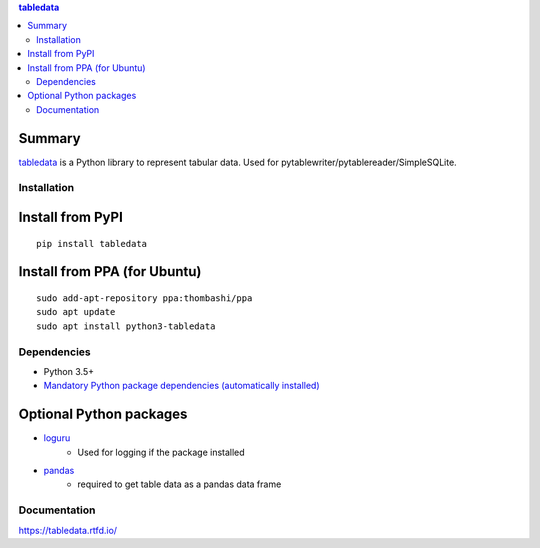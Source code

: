 .. contents:: **tabledata**
   :backlinks: top
   :depth: 2

Summary
---------
`tabledata <https://github.com/thombashi/tabledata>`__ is a Python library to represent tabular data. Used for pytablewriter/pytablereader/SimpleSQLite.

.. image:: https://badge.fury.io/py/tabledata.svg
    :target: https://badge.fury.io/py/tabledata
    :alt: PyPI package version

.. image:: https://img.shields.io/pypi/pyversions/tabledata.svg
    :target: https://pypi.org/project/tabledata
    :alt: Supported Python versions

.. image:: https://img.shields.io/travis/thombashi/tabledata/master.svg?label=Linux/macOS%20CI
    :target: https://travis-ci.org/thombashi/tabledata
    :alt: Linux/macOS CI status

.. image:: https://img.shields.io/appveyor/ci/thombashi/tabledata/master.svg?label=Windows%20CI
    :target: https://ci.appveyor.com/project/thombashi/tabledata/branch/master
    :alt: Windows CI status

.. image:: https://coveralls.io/repos/github/thombashi/tabledata/badge.svg?branch=master
    :target: https://coveralls.io/github/thombashi/tabledata?branch=master
    :alt: Test coverage

Installation
============

Install from PyPI
------------------------------
::

    pip install tabledata

Install from PPA (for Ubuntu)
------------------------------
::

    sudo add-apt-repository ppa:thombashi/ppa
    sudo apt update
    sudo apt install python3-tabledata


Dependencies
============
- Python 3.5+
- `Mandatory Python package dependencies (automatically installed) <https://github.com/thombashi/tabledata/network/dependencies>`__

Optional Python packages
------------------------------------------------
- `loguru <https://github.com/Delgan/loguru>`__
    - Used for logging if the package installed
- `pandas <https://pandas.pydata.org/>`__
    - required to get table data as a pandas data frame

Documentation
===============
https://tabledata.rtfd.io/

